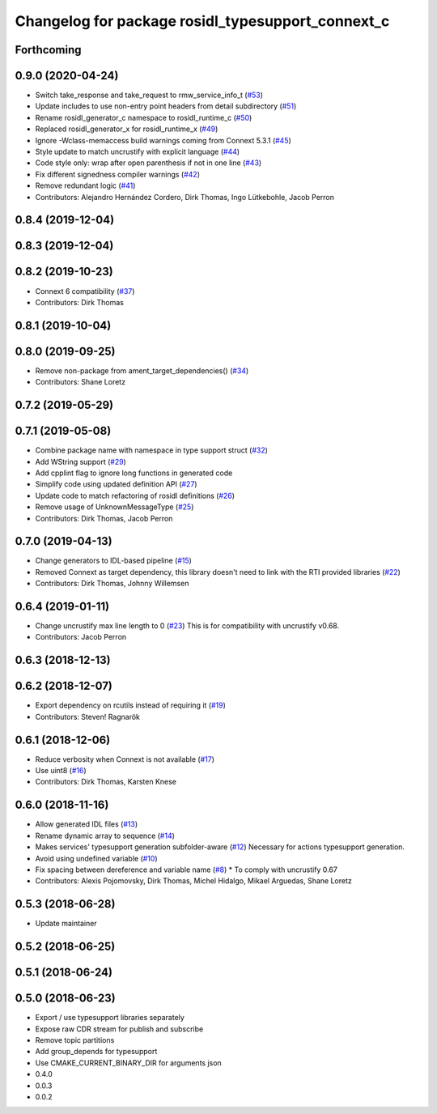 ^^^^^^^^^^^^^^^^^^^^^^^^^^^^^^^^^^^^^^^^^^^^^^^^^^
Changelog for package rosidl_typesupport_connext_c
^^^^^^^^^^^^^^^^^^^^^^^^^^^^^^^^^^^^^^^^^^^^^^^^^^

Forthcoming
-----------

0.9.0 (2020-04-24)
------------------
* Switch take_response and take_request to rmw_service_info_t (`#53 <https://github.com/ros2/rosidl_typesupport_connext/issues/53>`_)
* Update includes to use non-entry point headers from detail subdirectory (`#51 <https://github.com/ros2/rosidl_typesupport_connext/issues/51>`_)
* Rename rosidl_generator_c namespace to rosidl_runtime_c (`#50 <https://github.com/ros2/rosidl_typesupport_connext/issues/50>`_)
* Replaced rosidl_generator_x for rosidl_runtime_x (`#49 <https://github.com/ros2/rosidl_typesupport_connext/issues/49>`_)
* Ignore -Wclass-memaccess build warnings coming from Connext 5.3.1 (`#45 <https://github.com/ros2/rosidl_typesupport_connext/issues/45>`_)
* Style update to match uncrustify with explicit language (`#44 <https://github.com/ros2/rosidl_typesupport_connext/issues/44>`_)
* Code style only: wrap after open parenthesis if not in one line (`#43 <https://github.com/ros2/rosidl_typesupport_connext/issues/43>`_)
* Fix different signedness compiler warnings (`#42 <https://github.com/ros2/rosidl_typesupport_connext/issues/42>`_)
* Remove redundant logic (`#41 <https://github.com/ros2/rosidl_typesupport_connext/issues/41>`_)
* Contributors: Alejandro Hernández Cordero, Dirk Thomas, Ingo Lütkebohle, Jacob Perron

0.8.4 (2019-12-04)
------------------

0.8.3 (2019-12-04)
------------------

0.8.2 (2019-10-23)
------------------
* Connext 6 compatibility (`#37 <https://github.com/ros2/rosidl_typesupport_connext/issues/37>`_)
* Contributors: Dirk Thomas

0.8.1 (2019-10-04)
------------------

0.8.0 (2019-09-25)
------------------
* Remove non-package from ament_target_dependencies() (`#34 <https://github.com/ros2/rosidl_typesupport_connext/issues/34>`_)
* Contributors: Shane Loretz

0.7.2 (2019-05-29)
------------------

0.7.1 (2019-05-08)
------------------
* Combine package name with namespace in type support struct (`#32 <https://github.com/ros2/rosidl_typesupport_connext/issues/32>`_)
* Add WString support (`#29 <https://github.com/ros2/rosidl_typesupport_connext/issues/29>`_)
* Add cpplint flag to ignore long functions in generated code
* Simplify code using updated definition API (`#27 <https://github.com/ros2/rosidl_typesupport_connext/issues/27>`_)
* Update code to match refactoring of rosidl definitions (`#26 <https://github.com/ros2/rosidl_typesupport_connext/issues/26>`_)
* Remove usage of UnknownMessageType (`#25 <https://github.com/ros2/rosidl_typesupport_connext/issues/25>`_)
* Contributors: Dirk Thomas, Jacob Perron

0.7.0 (2019-04-13)
------------------
* Change generators to IDL-based pipeline (`#15 <https://github.com/ros2/rosidl_typesupport_connext/issues/15>`_)
* Removed Connext as target dependency, this library doesn't need to link with the RTI provided libraries (`#22 <https://github.com/ros2/rosidl_typesupport_connext/issues/22>`_)
* Contributors: Dirk Thomas, Johnny Willemsen

0.6.4 (2019-01-11)
------------------
* Change uncrustify max line length to 0 (`#23 <https://github.com/ros2/rosidl_typesupport_connext/issues/23>`_)
  This is for compatibility with uncrustify v0.68.
* Contributors: Jacob Perron

0.6.3 (2018-12-13)
------------------

0.6.2 (2018-12-07)
------------------
* Export dependency on rcutils instead of requiring it (`#19 <https://github.com/ros2/rosidl_typesupport_connext/issues/19>`_)
* Contributors: Steven! Ragnarök

0.6.1 (2018-12-06)
------------------
* Reduce verbosity when Connext is not available (`#17 <https://github.com/ros2/rosidl_typesupport_connext/issues/17>`_)
* Use uint8 (`#16 <https://github.com/ros2/rosidl_typesupport_connext/issues/16>`_)
* Contributors: Dirk Thomas, Karsten Knese

0.6.0 (2018-11-16)
------------------
* Allow generated IDL files (`#13 <https://github.com/ros2/rosidl_typesupport_connext/issues/13>`_)
* Rename dynamic array to sequence (`#14 <https://github.com/ros2/rosidl_typesupport_connext/issues/14>`_)
* Makes services' typesupport generation subfolder-aware (`#12 <https://github.com/ros2/rosidl_typesupport_connext/issues/12>`_)
  Necessary for actions typesupport generation.
* Avoid using undefined variable (`#10 <https://github.com/ros2/rosidl_typesupport_connext/issues/10>`_)
* Fix spacing between dereference and variable name (`#8 <https://github.com/ros2/rosidl_typesupport_connext/issues/8>`_)
  * To comply with uncrustify 0.67
* Contributors: Alexis Pojomovsky, Dirk Thomas, Michel Hidalgo, Mikael Arguedas, Shane Loretz

0.5.3 (2018-06-28)
------------------
* Update maintainer

0.5.2 (2018-06-25)
------------------

0.5.1 (2018-06-24)
------------------

0.5.0 (2018-06-23)
------------------
* Export / use typesupport libraries separately
* Expose raw CDR stream for publish and subscribe
* Remove topic partitions
* Add group_depends for typesupport
* Use CMAKE_CURRENT_BINARY_DIR for arguments json
* 0.4.0
* 0.0.3
* 0.0.2
